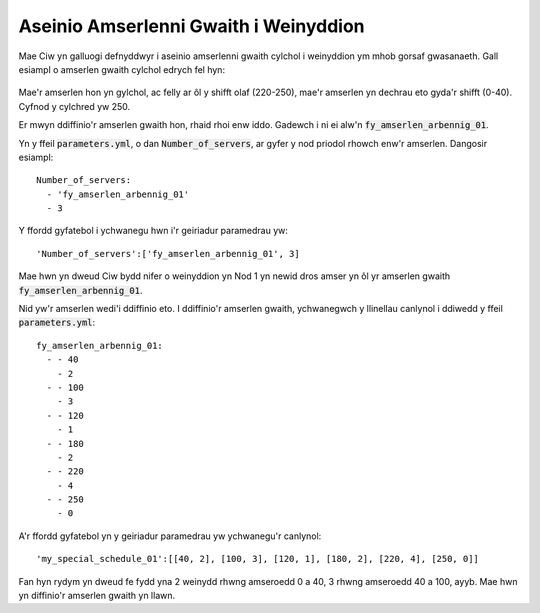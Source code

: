 .. _server-schedules:

======================================
Aseinio Amserlenni Gwaith i Weinyddion
======================================

Mae Ciw yn galluogi defnyddwyr i aseinio amserlenni gwaith cylchol i weinyddion ym mhob gorsaf gwasanaeth.
Gall esiampl o amserlen gwaith cylchol edrych fel hyn:

	+-------------------+---------+---------+---------+---------+---------+---------+
	|  Amseroedd sifft   |    0-40 |  40-100 | 100-120 | 120-180 | 180-220 | 220-250 |
	+-------------------+---------+---------+---------+---------+---------+---------+
	| Nifer o weinyddion |       2 |       3 |       1 |       2 |       4 |       0 | 
	+-------------------+---------+---------+---------+---------+---------+---------+

Mae'r amserlen hon yn gylchol, ac felly ar ôl y shifft olaf (220-250), mae'r amserlen yn dechrau eto gyda'r shifft (0-40). Cyfnod y cylchred yw 250.

Er mwyn ddiffinio'r amserlen gwaith hon, rhaid rhoi enw iddo.
Gadewch i ni ei alw'n :code:`fy_amserlen_arbennig_01`.

Yn y ffeil :code:`parameters.yml`, o dan :code:`Number_of_servers`, ar gyfer y nod priodol rhowch enw'r amserlen.
Dangosir esiampl::

    Number_of_servers:
      - 'fy_amserlen_arbennig_01'
      - 3

Y ffordd gyfatebol i ychwanegu hwn i'r geiriadur paramedrau yw::

    'Number_of_servers':['fy_amserlen_arbennig_01', 3]

Mae hwn yn dweud Ciw bydd nifer o weinyddion yn Nod 1 yn newid dros amser yn ôl yr amserlen gwaith :code:`fy_amserlen_arbennig_01`.

Nid yw'r amserlen wedi'i ddiffinio eto.
I ddiffinio'r amserlen gwaith, ychwanegwch y llinellau canlynol i ddiwedd y ffeil :code:`parameters.yml`::

    fy_amserlen_arbennig_01:
      - - 40
        - 2
      - - 100
        - 3
      - - 120
        - 1
      - - 180
        - 2
      - - 220
        - 4
      - - 250
        - 0

A'r ffordd gyfatebol yn y geiriadur paramedrau yw ychwanegu'r canlynol::

    'my_special_schedule_01':[[40, 2], [100, 3], [120, 1], [180, 2], [220, 4], [250, 0]]

Fan hyn rydym yn dweud fe fydd yna 2 weinydd rhwng amseroedd 0 a 40, 3 rhwng amseroedd 40 a 100, ayyb.
Mae hwn yn diffinio'r amserlen gwaith yn llawn.